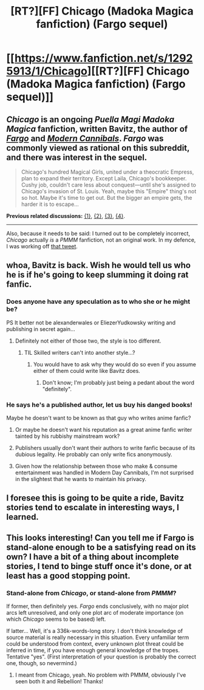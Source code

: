 #+TITLE: [RT?][FF] Chicago (Madoka Magica fanfiction) (Fargo sequel)

* [[https://www.fanfiction.net/s/12925913/1/Chicago][[RT?][FF] Chicago (Madoka Magica fanfiction) (Fargo sequel)]]
:PROPERTIES:
:Author: Noumero
:Score: 15
:DateUnix: 1525527678.0
:DateShort: 2018-May-05
:END:

** /Chicago/ is an ongoing /Puella Magi Madoka Magica/ fanfiction, written Bavitz, the author of [[https://www.fanfiction.net/s/11228999/1/Fargo][/Fargo/]] and [[https://www.fanfiction.net/s/12446468/1/Modern-Cannibals][/Modern Cannibals/]]. /Fargo/ was commonly viewed as rational on this subreddit, and there was interest in the sequel.

#+begin_quote
  Chicago's hundred Magical Girls, united under a theocratic Empress, plan to expand their territory. Except Laila, Chicago's bookkeeper. Cushy job, couldn't care less about conquest---until she's assigned to Chicago's invasion of St. Louis. Yeah, maybe this "Empire" thing's not so hot. Maybe it's time to get out. But the bigger an empire gets, the harder it is to escape...
#+end_quote

*Previous related discussions:* [[https://www.reddit.com/r/rational/comments/42iz4e/][{1}]], [[https://www.reddit.com/r/rational/comments/4fckpa/][{2}]], [[https://www.reddit.com/r/rational/comments/68exym/works_of_bavitz/][{3}]], [[https://www.reddit.com/r/rational/comments/8f0evo/news_regarding_fargo_madoka_fic_sequel/][{4}]].

--------------

Also, because it needs to be said: I turned out to be completely incorrect, /Chicago/ actually /is/ a /PMMM/ fanfiction, not an original work. In my defence, I was working off [[https://i.imgur.com/A11Ndd2.png][that tweet]].
:PROPERTIES:
:Author: Noumero
:Score: 3
:DateUnix: 1525527902.0
:DateShort: 2018-May-05
:END:


** whoa, Bavitz is back. Wish he would tell us who he is if he's going to keep slumming it doing rat fanfic.
:PROPERTIES:
:Author: HeckDang
:Score: 2
:DateUnix: 1525528341.0
:DateShort: 2018-May-05
:END:

*** Does anyone have any speculation as to who she or he might be?

PS It better not be alexanderwales or EliezerYudkowsky writing and publishing in secret again...
:PROPERTIES:
:Author: xamueljones
:Score: 3
:DateUnix: 1525541279.0
:DateShort: 2018-May-05
:END:

**** Definitely not either of those two, the style is too different.
:PROPERTIES:
:Author: HeckDang
:Score: 4
:DateUnix: 1525545249.0
:DateShort: 2018-May-05
:END:

***** TIL Skilled writers can't into another style...?
:PROPERTIES:
:Score: 1
:DateUnix: 1525690377.0
:DateShort: 2018-May-07
:END:

****** You would have to ask why they would do so even if you assume either of them could write like Bavitz does.
:PROPERTIES:
:Author: HeckDang
:Score: 1
:DateUnix: 1525690681.0
:DateShort: 2018-May-07
:END:

******* Don't know; I'm probably just being a pedant about the word "definitely".
:PROPERTIES:
:Score: 1
:DateUnix: 1525704113.0
:DateShort: 2018-May-07
:END:


*** He says he's a published author, let us buy his danged books!

Maybe he doesn't want to be known as that guy who writes anime fanfic?
:PROPERTIES:
:Author: Hoactzins
:Score: 2
:DateUnix: 1525528804.0
:DateShort: 2018-May-05
:END:

**** Or maybe he doesn't want his reputation as a great anime fanfic writer tainted by his rubbishy mainstream work?
:PROPERTIES:
:Author: HeckDang
:Score: 8
:DateUnix: 1525533122.0
:DateShort: 2018-May-05
:END:


**** Publishers usually don't want their authors to write fanfic because of its dubious legality. He probably can only write fics anonymously.
:PROPERTIES:
:Author: Timewinders
:Score: 3
:DateUnix: 1525530127.0
:DateShort: 2018-May-05
:END:


**** Given how the relationship between those who make & consume entertainment was handled in Modern Day Cannibals, I'm not surprised in the slightest that he wants to maintain his privacy.
:PROPERTIES:
:Author: Saintsant
:Score: 1
:DateUnix: 1525597864.0
:DateShort: 2018-May-06
:END:


** I foresee this is going to be quite a ride, Bavitz stories tend to escalate in interesting ways, I learned.
:PROPERTIES:
:Author: MaddoScientisto
:Score: 1
:DateUnix: 1525549652.0
:DateShort: 2018-May-06
:END:


** This looks interesting! Can you tell me if Fargo is stand-alone enough to be a satisfying read on its own? I have a bit of a thing about incomplete stories, I tend to binge stuff once it's done, or at least has a good stopping point.
:PROPERTIES:
:Author: SimoneNonvelodico
:Score: 1
:DateUnix: 1525697749.0
:DateShort: 2018-May-07
:END:

*** Stand-alone from /Chicago/, or stand-alone from /PMMM/?

If former, then definitely yes. /Fargo/ ends conclusively, with no major plot arcs left unresolved, and only one plot arc of moderate importance (on which /Chicago/ seems to be based) left.

If latter... Well, it's a 336k-words-long story. I don't think knowledge of source material is really necessary in this situation. Every unfamiliar term could be understood from context, every unknown plot threat could be inferred in time, if you have enough general knowledge of the tropes. Tentative "yes". (First interpretation of your question is probably the correct one, though, so nevermind.)
:PROPERTIES:
:Author: Noumero
:Score: 2
:DateUnix: 1525732900.0
:DateShort: 2018-May-08
:END:

**** I meant from Chicago, yeah. No problem with PMMM, obviously I've seen both it and Rebellion! Thanks!
:PROPERTIES:
:Author: SimoneNonvelodico
:Score: 1
:DateUnix: 1525735329.0
:DateShort: 2018-May-08
:END:
